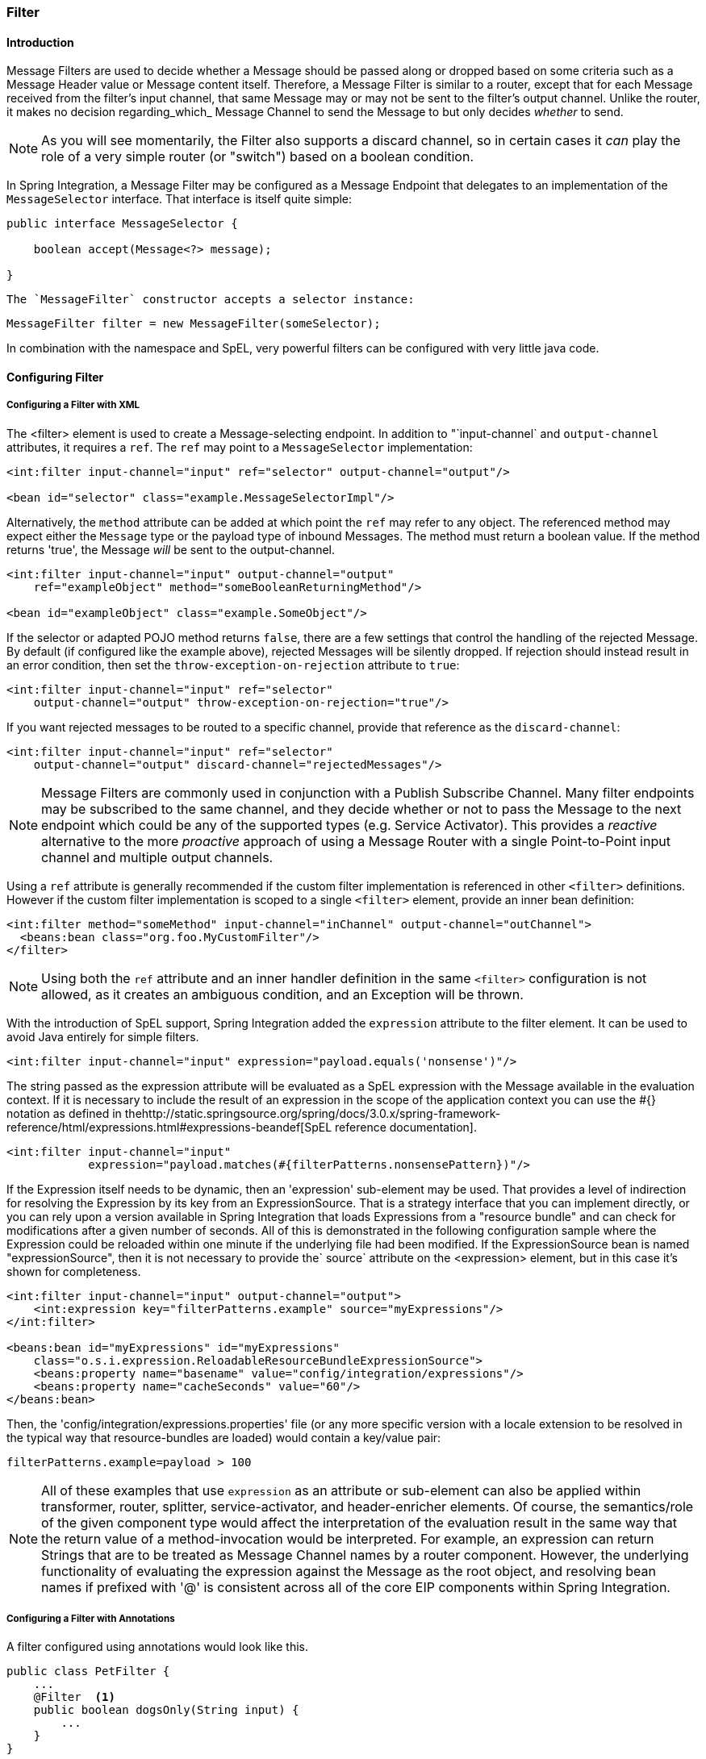 [[filter]]
=== Filter

[[filter-introduction]]
==== Introduction

Message Filters are used to decide whether a Message should be passed along or dropped based on some criteria such as a Message Header value or Message content itself.
Therefore, a Message Filter is similar to a router, except that for each Message received from the filter's input channel, that same Message may or may not be sent to the filter's output channel.
Unlike the router, it makes no decision regarding_which_ Message Channel to send the Message to but only decides _whether_ to send.

NOTE: As you will see momentarily, the Filter also supports a discard channel, so in certain cases it _can_ play the role of a very simple router (or "switch") based on a boolean condition.

In Spring Integration, a Message Filter may be configured as a Message Endpoint that delegates to an implementation of the `MessageSelector` interface.
That interface is itself quite simple:
[source,java]
----
public interface MessageSelector {

    boolean accept(Message<?> message);

}
----

 The `MessageFilter` constructor accepts a selector instance:
[source,java]
----
MessageFilter filter = new MessageFilter(someSelector);
----

In combination with the namespace and SpEL, very powerful filters can be configured with very little java code.
[[filter-config]]
==== Configuring Filter

[[filter-xml]]
===== Configuring a Filter with XML

The <filter> element is used to create a Message-selecting endpoint.
In addition to "`input-channel` and `output-channel` attributes, it requires a `ref`.
The `ref` may point to a `MessageSelector` implementation:
[source,xml]
----
<int:filter input-channel="input" ref="selector" output-channel="output"/>

<bean id="selector" class="example.MessageSelectorImpl"/>
----

Alternatively, the `method` attribute can be added at which point the `ref` may refer to any object.
The referenced method may expect either the `Message` type or the payload type of inbound Messages.
The method must return a boolean value.
If the method returns 'true', the Message _will_ be sent to the output-channel.

[source,xml]
----
<int:filter input-channel="input" output-channel="output"
    ref="exampleObject" method="someBooleanReturningMethod"/>

<bean id="exampleObject" class="example.SomeObject"/>
----

If the selector or adapted POJO method returns `false`, there are a few settings that control the handling of the rejected Message.
By default (if configured like the example above), rejected Messages will be silently dropped.
If rejection should instead result in an error condition, then set the `throw-exception-on-rejection` attribute to `true`:
[source,xml]
----
<int:filter input-channel="input" ref="selector"
    output-channel="output" throw-exception-on-rejection="true"/>
----

If you want rejected messages to be routed to a specific channel, provide that reference as the `discard-channel`:
[source,xml]
----
<int:filter input-channel="input" ref="selector"
    output-channel="output" discard-channel="rejectedMessages"/>
----

NOTE: Message Filters are commonly used in conjunction with a Publish Subscribe Channel.
Many filter endpoints may be subscribed to the same channel, and they decide whether or not to pass the Message to the next endpoint which could be any of the supported types (e.g.
Service Activator).
This provides a _reactive_ alternative to the more _proactive_ approach of using a Message Router with a single Point-to-Point input channel and multiple output channels.

Using a `ref` attribute is generally recommended if the custom filter implementation is referenced in other `<filter>` definitions.
However if the custom filter implementation is scoped to a single `<filter>` element, provide an inner bean definition:
[source,xml]
----
<int:filter method="someMethod" input-channel="inChannel" output-channel="outChannel">
  <beans:bean class="org.foo.MyCustomFilter"/>
</filter>
----

NOTE: Using both the `ref` attribute and an inner handler definition in the same `<filter>` configuration is not allowed, as it creates an ambiguous condition, and an Exception will be thrown.

With the introduction of SpEL support, Spring Integration added the `expression` attribute to the filter element.
It can be used to avoid Java entirely for simple filters.
[source,xml]
----
<int:filter input-channel="input" expression="payload.equals('nonsense')"/>
----

The string passed as the expression attribute will be evaluated as a SpEL expression with the Message available in the evaluation context.
If it is necessary to include the result of an expression in the scope of the application context you can use the #{} notation as defined in thehttp://static.springsource.org/spring/docs/3.0.x/spring-framework-reference/html/expressions.html#expressions-beandef[SpEL reference documentation].

[source,xml]
----
<int:filter input-channel="input"
            expression="payload.matches(#{filterPatterns.nonsensePattern})"/>
----

If the Expression itself needs to be dynamic, then an 'expression' sub-element may be used.
That provides a level of indirection for resolving the Expression by its key from an ExpressionSource.
That is a strategy interface that you can implement directly, or you can rely upon a version available in Spring Integration that loads Expressions from a "resource bundle" and can check for modifications after a given number of seconds.
All of this is demonstrated in the following configuration sample where the Expression could be reloaded within one minute if the underlying file had been modified.
If the ExpressionSource bean is named "expressionSource", then it is not necessary to provide the` source` attribute on the <expression> element, but in this case it's shown for completeness.

[source,xml]
----
<int:filter input-channel="input" output-channel="output">
    <int:expression key="filterPatterns.example" source="myExpressions"/>
</int:filter>

<beans:bean id="myExpressions" id="myExpressions"
    class="o.s.i.expression.ReloadableResourceBundleExpressionSource">
    <beans:property name="basename" value="config/integration/expressions"/>
    <beans:property name="cacheSeconds" value="60"/>
</beans:bean>

----

Then, the 'config/integration/expressions.properties' file (or any more specific version with a locale extension to be resolved in the typical way that resource-bundles are loaded) would contain a key/value pair:
[source,xml]
----
filterPatterns.example=payload > 100
----

NOTE: All of these examples that use `expression` as an attribute or sub-element can also be applied within transformer, router, splitter, service-activator, and header-enricher elements.
Of course, the semantics/role of the given component type would affect the interpretation of the evaluation result in the same way that the return value of a method-invocation would be interpreted.
For example, an expression can return Strings that are to be treated as Message Channel names by a router component.
However, the underlying functionality of evaluating the expression against the Message as the root object, and resolving bean names if prefixed with '@' is consistent across all of the core EIP components within Spring Integration.

[[filter-annotations]]
===== Configuring a Filter with Annotations

A filter configured using annotations would look like this.

[source,java]
----
public class PetFilter {
    ...
    @Filter  <1>
    public boolean dogsOnly(String input) {
        ...
    }
}
----

<1> An annotation indicating that this method shall be used as a filter.
Must be specified if this class will be used as a filter.


All of the configuration options provided by the xml element are also available for the `@Filter` annotation.

The filter can be either referenced explicitly from XML or, if the `@MessageEndpoint` annotation is defined on the class, detected automatically through classpath scanning.

Also see <<advising-with-annotations>>.
